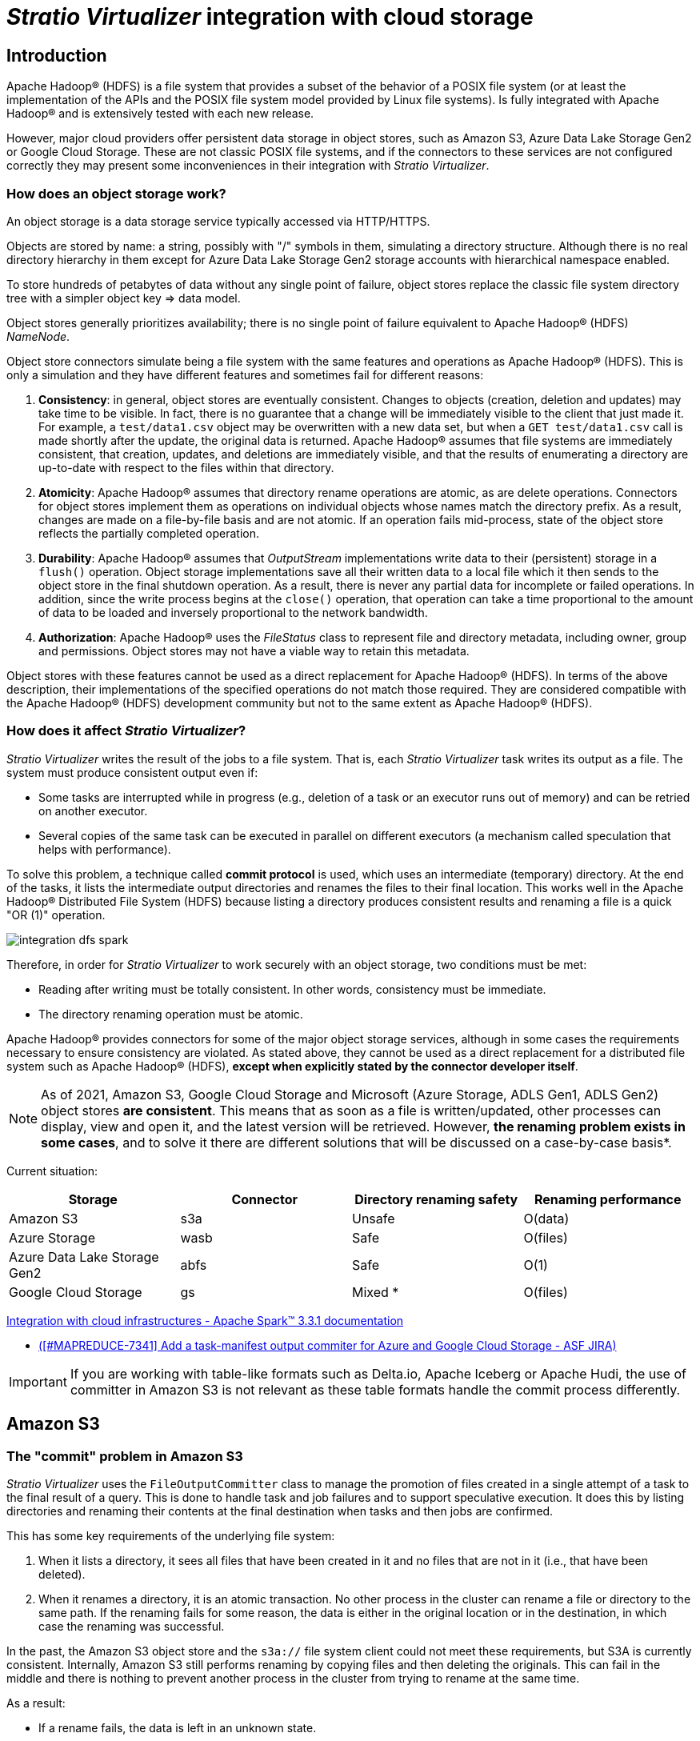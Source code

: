 ﻿= _Stratio Virtualizer_ integration with cloud storage

== Introduction

Apache Hadoop® (HDFS) is a file system that provides a subset of the behavior of a POSIX file system (or at least the implementation of the APIs and the POSIX file system model provided by Linux file systems). Is fully integrated with Apache Hadoop® and is extensively tested with each new release.

However, major cloud providers offer persistent data storage in object stores, such as Amazon S3, Azure Data Lake Storage Gen2 or Google Cloud Storage. These are not classic POSIX file systems, and if the connectors to these services are not configured correctly they may present some inconveniences in their integration with _Stratio Virtualizer_.

=== How does an object storage work?

An object storage is a data storage service typically accessed via HTTP/HTTPS.

Objects are stored by name: a string, possibly with "/" symbols in them, simulating a directory structure. Although there is no real directory hierarchy in them except for Azure Data Lake Storage Gen2 storage accounts with hierarchical namespace enabled.

To store hundreds of petabytes of data without any single point of failure, object stores replace the classic file system directory tree with a simpler object key => data model.

Object stores generally prioritizes availability; there is no single point of failure equivalent to Apache Hadoop® (HDFS) _NameNode_.

Object store connectors simulate being a file system with the same features and operations as Apache Hadoop® (HDFS). This is only a simulation and they have different features and sometimes fail for different reasons:

. *Consistency*: in general, object stores are eventually consistent. Changes to objects (creation, deletion and updates) may take time to be visible. In fact, there is no guarantee that a change will be immediately visible to the client that just made it. For example, a `test/data1.csv` object may be overwritten with a new data set, but when a `GET test/data1.csv` call is made shortly after the update, the original data is returned. Apache Hadoop® assumes that file systems are immediately consistent, that creation, updates, and deletions are immediately visible, and that the results of enumerating a directory are up-to-date with respect to the files within that directory.

. *Atomicity*: Apache Hadoop® assumes that directory rename operations are atomic, as are delete operations. Connectors for object stores implement them as operations on individual objects whose names match the directory prefix. As a result, changes are made on a file-by-file basis and are not atomic. If an operation fails mid-process, state of the object store reflects the partially completed operation.

. *Durability*: Apache Hadoop® assumes that _OutputStream_ implementations write data to their (persistent) storage in a `flush()` operation. Object storage implementations save all their written data to a local file which it then sends to the object store in the final shutdown operation. As a result, there is never any partial data for incomplete or failed operations. In addition, since the write process begins at the `close()` operation, that operation can take a time proportional to the amount of data to be loaded and inversely proportional to the network bandwidth.

. *Authorization*: Apache Hadoop® uses the _FileStatus_ class to represent file and directory metadata, including owner, group and permissions. Object stores may not have a viable way to retain this metadata.

Object stores with these features cannot be used as a direct replacement for Apache Hadoop® (HDFS). In terms of the above description, their implementations of the specified operations do not match those required. They are considered compatible with the Apache Hadoop® (HDFS) development community but not to the same extent as Apache Hadoop® (HDFS).

=== How does it affect _Stratio Virtualizer_?

_Stratio Virtualizer_ writes the result of the jobs to a file system. That is, each _Stratio Virtualizer_ task writes its output as a file. The system must produce consistent output even if:

* Some tasks are interrupted while in progress (e.g., deletion of a task or an executor runs out of memory) and can be retried on another executor.
* Several copies of the same task can be executed in parallel on different executors (a mechanism called speculation that helps with performance).

To solve this problem, a technique called *commit protocol* is used, which uses an intermediate (temporary) directory. At the end of the tasks, it lists the intermediate output directories and renames the files to their final location. This works well in the Apache Hadoop® Distributed File System (HDFS) because listing a directory produces consistent results and renaming a file is a quick "OR (1)" operation.

image::integration-dfs-spark.png[]

Therefore, in order for _Stratio Virtualizer_ to work securely with an object storage, two conditions must be met:

* Reading after writing must be totally consistent. In other words, consistency must be immediate.
* The directory renaming operation must be atomic.

Apache Hadoop® provides connectors for some of the major object storage services, although in some cases the requirements necessary to ensure consistency are violated. As stated above, they cannot be used as a direct replacement for a distributed file system such as Apache Hadoop® (HDFS), *except when explicitly stated by the connector developer itself*.

NOTE: As of 2021, Amazon S3, Google Cloud Storage and Microsoft (Azure Storage, ADLS Gen1, ADLS Gen2) object stores *are consistent*. This means that as soon as a file is written/updated, other processes can display, view and open it, and the latest version will be retrieved. However, *the renaming problem exists in some cases*, and to solve it there are different solutions that will be discussed on a case-by-case basis*.

Current situation:

[cols="1,1,1,1"]
|===
| Storage | Connector | Directory renaming safety | Renaming performance

| Amazon S3
| s3a
| Unsafe
| O(data)

| Azure Storage
| wasb
| Safe
| O(files)

| Azure Data Lake Storage Gen2
| abfs
| Safe
| O(1)

| Google Cloud Storage
| gs
| Mixed *
| O(files)
|===

https://spark.apache.org/docs/latest/cloud-integration.html#recommended-settings-for-writing-to-object-stores[Integration with cloud infrastructures - Apache Spark™ 3.3.1 documentation]

* https://issues.apache.org/jira/browse/MAPREDUCE-7341[([#MAPREDUCE-7341\] Add a task-manifest output commiter for Azure and Google Cloud Storage - ASF JIRA)]

IMPORTANT: If you are working with table-like formats such as Delta.io, Apache Iceberg or Apache Hudi, the use of committer in Amazon S3 is not relevant as these table formats handle the commit process differently.

== Amazon S3

=== The "commit" problem in Amazon S3

_Stratio Virtualizer_ uses the `FileOutputCommitter` class to manage the promotion of files created in a single attempt of a task to the final result of a query. This is done to handle task and job failures and to support speculative execution. It does this by listing directories and renaming their contents at the final destination when tasks and then jobs are confirmed.

This has some key requirements of the underlying file system:

. When it lists a directory, it sees all files that have been created in it and no files that are not in it (i.e., that have been deleted).
. When it renames a directory, it is an atomic transaction. No other process in the cluster can rename a file or directory to the same path. If the renaming fails for some reason, the data is either in the original location or in the destination, in which case the renaming was successful.

In the past, the Amazon S3 object store and the `s3a://` file system client could not meet these requirements, but S3A is currently consistent. Internally, Amazon S3 still performs renaming by copying files and then deleting the originals. This can fail in the middle and there is nothing to prevent another process in the cluster from trying to rename at the same time.

As a result:

* If a rename fails, the data is left in an unknown state.
* If more than one process attempts to commit the job simultaneously, the output directory may contain the results of both processes as it is not an exclusive operation.

IMPORTANT: Using the "classic" `FileOutputCommitter` to submit work to Amazon S3 runs the risk of losing or damaging the generated data*.

=== Using "committers" in Amazon S3

To address the issues in the job commit phase, there is explicit support in the _hadoop-aws_ module for submitting jobs to Amazon S3 via the S3A file system client.

For a safe and high performance job output, it is necessary to use a committer explicitly written to work with Amazon S3, treating it as an object store with special features.

Starting with Apache Hadoop® 3.1, the S3A file system incorporates classes designed to integrate with the Apache Hadoop® and _Stratio Virtualizer_ jobs commit protocols, classes that interact with the S3A file system to reliably commit the job to Amazon S3.

The key concept to be aware of is Amazon S3's "multipart loading" mechanism. This allows an Amazon S3 client to write data in multiple `HTTP POST` requests only completing the write operation with a final `POST` to complete the upload. This multi-part loading mechanism is already used automatically when writing large amounts of data to Amazon S3.

S3A's committers make explicit use of this multipart loading mechanism:

. Individual tasks in a job write their data to Amazon S3 as `POST` operations within multi-part loads but don't issue a final `POST` to complete the load.
. Multi-part loads are confirmed in the commit process of the job.

In addition to the default Apache Hadoop® committer (`FileOutputCommitter`), there are two different types of S3A committer called _staging_ and _magic_. These vary primarily in how data is written during task execution, how pending commit information is passed to the jobs manager, and how conflicts with existing files are resolved.

==== Staging committer

Developed by Netflix and given to the community. It writes data to _Stratio Virtualizer_'s cluster-level shared file system (HDFS or NFS), so tasks are written to URLs with "file://" schemas. When a task is committed, its files are listed and uploaded to Amazon S3 as incomplete multipart uploads. The information needed to complete the uploads is stored locally, where it is confirmed via the standard confirmation algorithm "v1". When the job is committed, it reads the pending write lists from its target directory from the local job and completes those uploads.

Canceling a task is simple: the local directory deletes its temporary data. Canceling a job is accomplished by reading the lists of pending writes from the local temporary job directory and aborting those loads. For added security, all pending multipart writes to the target directory are aborted.

The _staging committer_ comes in two slightly different forms in terms of conflict resolution. These are:

* _Directory_: the entire data directory tree is written or overwritten, as usual.
* _Partitioned_: special handling of partitioned directory trees, such as the format `YEAR=2017/MONTH=09/DAY=19`. Conflict resolution is limited to partitions that are updated. This mode is designed to allow jobs to update a partitioned directory tree to restrict conflict resolution to only those partition directories that contain new data. It is designed to be used only with _Stratio Virtualizer_.

When a task is confirmed, the data is loaded into the target directory. A policy on how to react if data already exists in the target can be set using the `fs.s3a.committer.staging.conflict-mode` configuration parameter. (https://hadoop.apache.org/docs/stable/hadoop-aws/tools/hadoop-aws/committers.html)

CAUTION: The use of these committer with _Stratio Intelligence_ is not recommended due to permissions issues described below. Alternatively, you can use the _magic committer_. xref:#_use_with_stratio_intelligence[(See section 2.6 - consideration 3)].

==== _Magic committer_

The _magic committer_ completes the _Stratio Virtualizer_ jobs on the target file system (Amazon S3's bucket). It writes to specific paths in a parent directory. When the output stream is closed, the information needed to complete the write is saved in the directory used by _magic_. If the task is canceled, it lists the pending writes and cancels them.

Compared to _staging_, _magic committer_ offers faster writing times: the output is uploaded to Amazon S3 as it is written avoiding local write and subsequent upload.

Initially, this committer required installing a Dynamodb database to enable an Amazon S3 client mechanism called S3Guard ("protecting" it against inconsistent results) but, as of December 2020, https://aws.amazon.com/en/about-aws/whats-new/2020/12/amazon-s3-now-delivers-strong-read-after-write-consistency-automatically-for-all-applications/[Amazon S3 offers full robust read-after-write consistency globally], so it is no longer necessary to install S3Guard.

=== Which committer should I use in each case?

[cols="1,1"]
|===
| Committer | Use case

| FileOutputCommitter
| When working with Amazon S3, there is no guarantee of atomic operation in the file renaming used by this committer on commit writes. Therefore, its use with Amazon S3 should be avoided.

| Staging - Directory
| You can use this committer when not working with too much data and the data is not partitioned, but consider the need for local space while committing and uploading completed jobs to Amazon S3. *Not recommended for use with _Stratio Intelligence_ xref:#_use_with_stratio_intelligence[(see section 2.6 - consideration 3)]*.

| Staging - Partitioned
| This committer is suitable if the use case works with partitioned data and usually writes to certain partitions. However, the need for local space should be considered while committing and uploading completed jobs to Amazon S3. *Not recommended for use with _Stratio Intelligence_ xref:#_uso_con_stratio_intelligence[(see section 2.6 - consideration 3)]*.

| Magic
| In general, this committer is recommended for Amazon S3 as it can work well with large amounts of data and its performance is much higher. As an advantage, it doesn't need local storage space in the _Stratio Virtualizer_ cluster because it works directly on Amazon S3.
* It is no longer necessary to use s3Guard since, by default, https://aws.amazon.com/es/about-aws/whats-new/2020/12/amazon-s3-now-delivers-strong-read-after-write-consistency-automatically-for-all-applications/[Amazon S3 is consistent].
|===

=== Committer configuration

To configure a committer, it will be necessary to set the following parameters in the _Stratio Virtualizer_ session:

[cols="1,1"]
|===
| Parameter | Value

| `fs.s3a.path.style.access`
| true

| `mapreduce.outputcommitter.factory.scheme.s3a`
| org.apache.hadoop.fs.s3a.commit.S3ACommitterFactory

| `fs.s3a.committer.name`
| It will be the committer to use:

    - directory
    - partitioned
    - magic

| `spark.sql.sources.commitProtocolClass` (only Parquet)
| org.apache.spark.internal.io.cloud.PathOutputCommitProtocol

| `spark.sql.parquet.output.committer.class` (only Parquet)
| org.apache.spark.internal.io.cloud.BindingParquetOutputCommitter

| `fs.s3a.committer.staging.conflict-mode`
| Only applies to the "directory" and "partitioned" committers and will be how conflicts should be resolved:

- append: adds new files to the existing target directory.
- fail: fails if the target directory exists.
- replace: deletes existing files before uploading new ones.

| `fs.s3a.committer.staging.tmp.path`
|Only applies to the "directory" and "partitioned" committers and will be the path used for the temporary files in local.
|===

=== How to verify that the committer is working?

When a job write is finished, _Stratio Virtualizer_ generates a file called `_SUCCESS` in the destination indicating that it has been successfully executed. This file has empty content when using the default _Stratio Virtualizer_ committer. However, when using some of those listed above (_staging_ or _magic_), it contains a number of metadata describing the committer used among others.

=== Use with _Stratio Intelligence_

The integration of the use of specific committers with _Stratio Intelligence_ (Universe 13.0) has been tested. While it can be used correctly, the following considerations need to be applied and taken into account to avoid possible errors or inconsistencies:

. When working with Parquet files, you need to add a dependency that is not currently integrated in the product. To do this, from the kernels configuration of _Stratio Intelligence_ the following configuration must be added:
+
[source]
----
--conf spark.jars.packages="org.apache.spark:spark-hadoop-cloud_2.12:3.1.1.3.1.7270.0-253" --conf spark.jars.repositories="https://repository.cloudera.com/artifactory/cloudera-repos/"
----

. Once the kernel is configured and restarted, you can use the Amazon S3 committer. To do this, you must configure a number of parameters in the _Stratio Virtualizer_ session. In the case of the _magic committer_:
+
[source]
--
spark._jsc.hadoopConfiguration().set("fs.s3a.path.style.access","true")
spark._jsc.hadoopConfiguration().set("mapreduce.outputcommitter.factory.scheme.s3a","org.apache.hadoop.fs.s3a.commit.S3ACommitterFactory")
spark._jsc.hadoopConfiguration().set("fs.s3a.committer.name","magic")
spark._jsc.hadoopConfiguration().set("spark.sql.sources.commitProtocolClass","org.apache.spark.internal.io.cloud.PathOutputCommitProtocol")
spark._jsc.hadoopConfiguration().set("spark.sql.parquet.output.committer.class","org.apache.spark.internal.io.cloud.BindingParquetOutputCommitter")
--

. An important issue when using _Stratio Intelligence_ with Amazon S3 committer of type _staging_ is that `SPARK_USER` must match the _Stratio Intelligence_ user because there are folder/file movement tasks (as described in the committer operation) that are triggered by _Stratio Virtualizer_. Therefore, it is *not recommended to use _staging_-type committers (_directory_ or _partitioned_) with _Stratio Intelligence_. Failing that, _magic_ should be used when the value set in `SPARK_USER` and the _Stratio Intelligence_ user writing to Amazon S3 cannot be the same*.

== Azure Data Lake Storage Gen2 and Azure Blob

There are no specific committers as with Amazon S3. However, the Apache Hadoop® connector for Azure has the following features for both Azure Data Lake Storage Gen2 and Azure Blob usage:

* They support reading and writing data stored in an Azure Blob Storage account.
* They provide a consistent view of storage across all clients. In other words, the reading is consistent.
* They can read data written through the _wasb_ connector.
* They present a hierarchical view of the file system by implementing the standard Apache Hadoop® interface.
* They can act as a data source or target in Apache Hadoop® MapReduce, Apache Hive™ and _Stratio Virtualizer_.
* They are tested to scale on Linux and Windows by Microsoft.
* They can be used as a replacement for Apache Hadoop® (HDFS) on Apache Hadoop® clusters deployed on Azure infrastructure.

As with all Azure storage services, they provide a fully consistent view with complete create, read, update and delete consistency for data and metadata.

https://hadoop.apache.org/docs/current/hadoop-azure/abfs.html[Apache Hadoop® Azure support: ABFS - Azure Data Lake Storage Gen2]
https://hadoop.apache.org/docs/stable/hadoop-azure/index.html[Apache Hadoop® Azure support: Azure Blob Storage]

[NOTE]
====
By default, directory renaming behavior is not atomic for Azure Blob. However, you can configure the `fs.azure.atomic.rename.dir` parameter that allows you to set which paths will be treated atomically in rename operations (you can receive a comma-separated list of paths).

In the case of https://learn.microsoft.com/en-us/azure/storage/blobs/data-lake-storage-introduction#designed-for-enterprise-big-data-analytics[Azure Data Lake Storage Gen2], renaming is atomic by default.
====

== Google Cloud Storage

Google Cloud Storage (GCS) offers an https://github.com/GoogleCloudDataproc/hadoop-connectors[open source connector] that is consistent on read after a write. However, in the case of renaming, the operation is atomic with respect to file, not being atomic with respect to directory.

To have a correct operation with _Stratio Virtualizer_, the connector offers the ability to set a lock during the write to Google Cloud Storage. This parameter is called: `fs.gs.cooperative.locking.enable` and must be set to `true` if you want to have an exclusive lock on the destination path while a job is running.

As described by https://cloud.google.com/blog/products/data-analytics/new-release-of-cloud-storage-connector-for-hadoop-improving-performance-throughput-and-more?utm_source=pocket_reader[the Google Cloud Storage documentation], the _Stratio Virtualizer_ job (using the library) acquires a lock that has to be renewed from time to time (for the duration of the operation). If for some reason the job ends unexpectedly, Google Cloud Storage automatically removes the lock when the block is not renewed, so as not to leave the resource blocked indefinitely. If the job ends correctly, the connector itself will cancel the lock. The lock refresh time can be configured using the parameter https://github.com/GoogleCloudPlatform/bigdata-interop/blob/v2.0.0/gcs/CONFIGURATION.md#cooperative-locking-feature-configuration[`fs.gs.cooperative.locking.expiration.timeout.ms`], which has a default value of 120s.

image::integration-dfs-explained-gcs.png[]

== Conclusions

As can be seen from the analysis performed, due to the operation of the "commit protocol" algorithm used by _Stratio Virtualizer_, *working with Cloud storage systems such as Amazon S3, Azure Blob Storage, Azure Data Lake Storage Gen2 or Google Cloud Storage requires certain considerations to ensure that no incidents arise that could compromise data consistency*.

It may happen that, during the execution of _Stratio Virtualizer_ jobs that target object storage, it does not guarantee immediate read consistency or an atomic directory rename operation. Thus, if a job fails in the middle of execution, data could be left inconsistently in the destination and there would be no mechanism to prevent a second job from reading that data.

To solve this problem, mechanisms have been implemented in the connectors used by _Stratio Virtualizer_. These mechanisms *must be explicitly enabled to ensure consistent writes in all situations*. Otherwise, the default _Stratio Virtualizer_ mechanism (_FileOutputCommitter_) is used, which will not be consistent in all circumstances.

[cols="1,1,1"]
|===
| Storage |Connector | Is it safe to use with _Stratio Virtualizer_?

| Amazon S3
| s3a
| Yes, as long as you use some of the _staging_ or _magic_ committers with the configuration indicated in section 2.4.
*The recommended committer is _magic_. The use of the _staging_ type committer xref:#_use_with_stratio_intelligence[(review section 2.6 - consideration 3)] should be discarded*.

| Azure Blob Storage
| wasb
| Yes, by configuring the connector with the `fs.azure.atomic.rename.dir` parameter as described in section 3.

| Azure Data Lake Storage Gen2
| abfs
| Yes, without applying any specific configuration as Azure Data Lake Storage Gen2 already provides all the necessary mechanisms.

| Google Cloud Storage
| gs
| Yes, using the open source connector provided by Google and setting the `fs.gs.cooperative.locking.enable` parameter to `true`, as indicated in section 4.
|===

== References

* https://spark.apache.org/docs/3.1.1/cloud-integration.html
* https://www.databricks.com/blog/2017/05/31/transactional-writes-cloud-storage.html
* https://issues.apache.org/jira/browse/MAPREDUCE-7341
* https://stackoverflow.com/questions/66933229/writing-to-google-cloud-storage-with-v2-algorithm-safe
* http://www.openkb.info/2019/04/what-is-difference-between.html
* https://cloud.google.com/storage/docs/consistency
* https://hadoop.apache.org/docs/stable/hadoop-azure/index.html
* https://learn.microsoft.com/en-us/azure/storage/blobs/data-lake-storage-introduction#designed-for-enterprise-big-data-analytics
* https://hadoop.apache.org/docs/current/hadoop-azure/abfs.html
* https://aws.amazon.com/es/about-aws/whats-new/2020/12/amazon-s3-now-delivers-strong-read-after-write-consistency-automatically-for-all-applications/
* https://aws.amazon.com/es/about-aws/whats-new/2020/12/amazon-s3-now-delivers-strong-read-after-write-consistency-automatically-for-all-applications/
* http://www.openkb.info/2019/04/what-is-difference-between.html
* https://cloud.google.com/blog/products/data-analytics/new-release-of-cloud-storage-connector-for-hadoop-improving-performance-throughput-and-more?utm_source=pocket_reader
